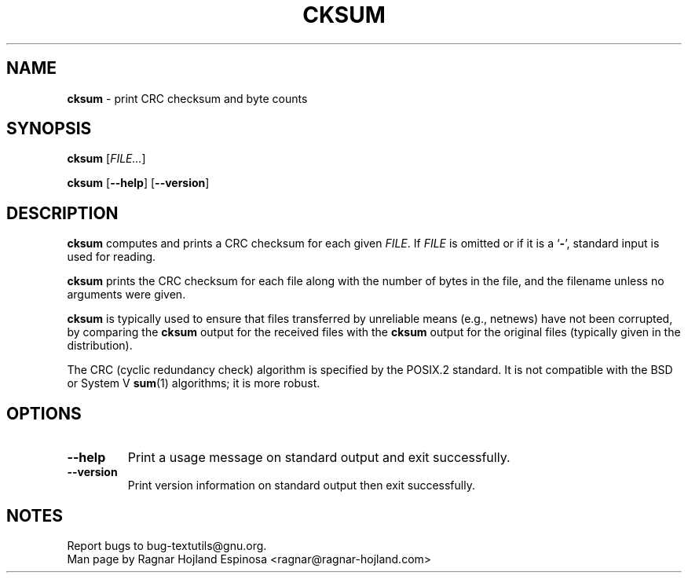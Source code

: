 .\" You may copy, distribute and modify under the terms of the LDP General
.\" Public License as specified in the LICENSE file that comes with the
.\" gnumaniak distribution
.\"
.\" The author kindly requests that no comments regarding the "better"
.\" suitability or up-to-date notices of any info documentation alternative
.\" is added without contacting him first.
.\"
.\" (C) 2002 Ragnar Hojland Espinosa <ragnar@ragnar-hojland.com>
.\"
.\"	GNU cksum man page
.\"	man pages are NOT obsolete!
.\"	<ragnar@ragnar-hojland.com>
.TH CKSUM 1 "7 October 2002" "GNU textutils 2.1"
.SH NAME
\fBcksum\fR \- print CRC checksum and byte counts
.SH SYNOPSIS
.BR cksum
.RI [ FILE... ]

.BR cksum " [" \-\-help "] [" \-\-version ]
.SH DESCRIPTION
.B cksum
computes and prints a CRC checksum for each given
.IR FILE .
If
.I FILE
is omitted or if it is a
.RB ` \- ',
standard input is used for reading.

.B cksum
prints the CRC checksum for each file along with the number
of bytes in the file, and the filename unless no arguments were given.

.B cksum
is typically used to ensure that files transferred by unreliable means
(e.g., netnews) have not been corrupted, by comparing the 
.B cksum
output for the received files with the 
.B cksum
output for the original files (typically given in the distribution).

The CRC (cyclic redundancy check) algorithm is specified by the POSIX.2
standard.  It is not  compatible with the BSD or System V
.BR sum (1)
algorithms; it is more robust.
.SH OPTIONS
.TP
.B "\-\-help"
Print a usage message on standard output and exit successfully.
.TP
.B "\-\-version"
Print version information on standard output then exit successfully.
.SH NOTES
Report bugs to bug-textutils@gnu.org.
.br
Man page by Ragnar Hojland Espinosa <ragnar@ragnar-hojland.com>
